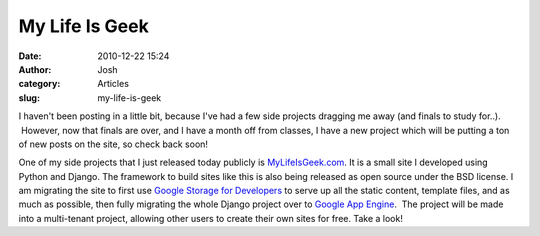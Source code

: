 My Life Is Geek
###############
:date: 2010-12-22 15:24
:author: Josh
:category: Articles
:slug: my-life-is-geek

I haven't been posting in a little bit, because I've had a few side
projects dragging me away (and finals to study for..).  However, now
that finals are over, and I have a month off from classes, I have a new
project which will be putting a ton of new posts on the site, so check
back soon!

One of my side projects that I just released today publicly is
`MyLifeIsGeek.com`_. It is a small site I developed using Python and
Django. The framework to build sites like this is also being released as
open source under the BSD license. I am migrating the site to first use
`Google Storage for Developers`_ to serve up all the static content,
template files, and as much as possible, then fully migrating the whole
Django project over to `Google App Engine`_.  The project will be made
into a multi-tenant project, allowing other users to create their own
sites for free. Take a look!

.. _MyLifeIsGeek.com: http://MyLifeIsGeek.com
.. _Google Storage for Developers: http://code.google.com/apis/storage/
.. _Google App Engine: http://code.google.com/appengine/
